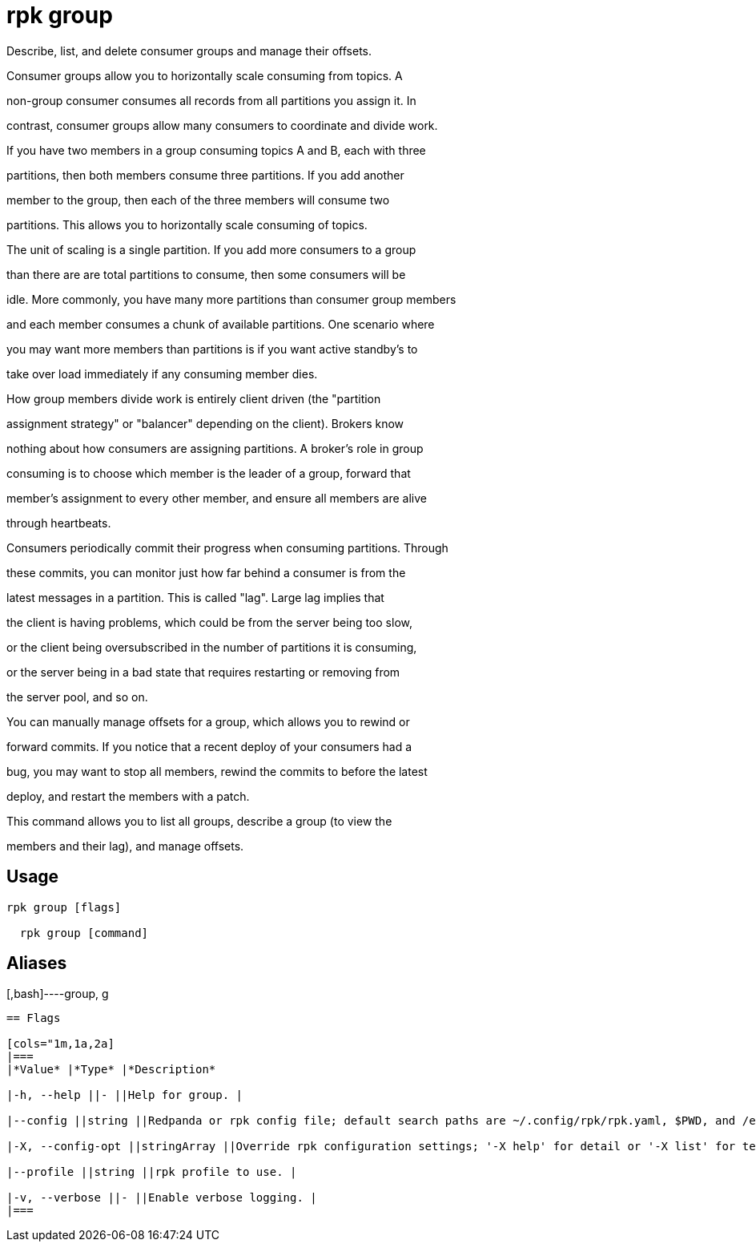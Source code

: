 = rpk group
:description: rpk group

Describe, list, and delete consumer groups and manage their offsets.

Consumer groups allow you to horizontally scale consuming from topics. A
non-group consumer consumes all records from all partitions you assign it. In
contrast, consumer groups allow many consumers to coordinate and divide work.
If you have two members in a group consuming topics A and B, each with three
partitions, then both members consume three partitions. If you add another
member to the group, then each of the three members will consume two
partitions. This allows you to horizontally scale consuming of topics.

The unit of scaling is a single partition. If you add more consumers to a group
than there are are total partitions to consume, then some consumers will be
idle. More commonly, you have many more partitions than consumer group members
and each member consumes a chunk of available partitions. One scenario where
you may want more members than partitions is if you want active standby's to
take over load immediately if any consuming member dies.

How group members divide work is entirely client driven (the "partition
assignment strategy" or "balancer" depending on the client). Brokers know
nothing about how consumers are assigning partitions. A broker's role in group
consuming is to choose which member is the leader of a group, forward that
member's assignment to every other member, and ensure all members are alive
through heartbeats.

Consumers periodically commit their progress when consuming partitions. Through
these commits, you can monitor just how far behind a consumer is from the
latest messages in a partition. This is called "lag". Large lag implies that
the client is having problems, which could be from the server being too slow,
or the client being oversubscribed in the number of partitions it is consuming,
or the server being in a bad state that requires restarting or removing from
the server pool, and so on.

You can manually manage offsets for a group, which allows you to rewind or
forward commits. If you notice that a recent deploy of your consumers had a
bug, you may want to stop all members, rewind the commits to before the latest
deploy, and restart the members with a patch.

This command allows you to list all groups, describe a group (to view the
members and their lag), and manage offsets.

== Usage

[,bash]
----
rpk group [flags]
  rpk group [command]
----

== Aliases

[,bash]----group, g
----

== Flags

[cols="1m,1a,2a]
|===
|*Value* |*Type* |*Description*

|-h, --help ||- ||Help for group. |

|--config ||string ||Redpanda or rpk config file; default search paths are ~/.config/rpk/rpk.yaml, $PWD, and /etc/redpanda/`redpanda.yaml`. |

|-X, --config-opt ||stringArray ||Override rpk configuration settings; '-X help' for detail or '-X list' for terser detail. |

|--profile ||string ||rpk profile to use. |

|-v, --verbose ||- ||Enable verbose logging. |
|===